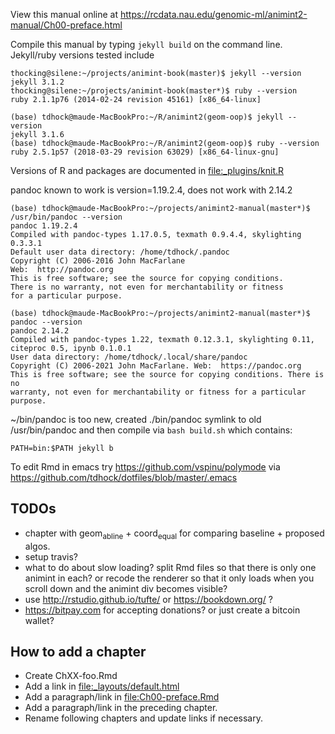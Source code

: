 View this manual online at https://rcdata.nau.edu/genomic-ml/animint2-manual/Ch00-preface.html

Compile this manual by typing =jekyll build= on the command
line. Jekyll/ruby versions tested include

#+BEGIN_SRC shell
thocking@silene:~/projects/animint-book(master)$ jekyll --version
jekyll 3.1.2
thocking@silene:~/projects/animint-book(master*)$ ruby --version
ruby 2.1.1p76 (2014-02-24 revision 45161) [x86_64-linux]
#+END_SRC

#+BEGIN_SRC shell
(base) tdhock@maude-MacBookPro:~/R/animint2(geom-oop)$ jekyll --version
jekyll 3.1.6
(base) tdhock@maude-MacBookPro:~/R/animint2(geom-oop)$ ruby --version
ruby 2.5.1p57 (2018-03-29 revision 63029) [x86_64-linux-gnu]
#+END_SRC

Versions of R and packages are documented in [[file:_plugins/knit.R]]

pandoc known to work is version=1.19.2.4, does not work with 2.14.2

#+begin_src shell-script
(base) tdhock@maude-MacBookPro:~/projects/animint2-manual(master*)$ /usr/bin/pandoc --version
pandoc 1.19.2.4
Compiled with pandoc-types 1.17.0.5, texmath 0.9.4.4, skylighting 0.3.3.1
Default user data directory: /home/tdhock/.pandoc
Copyright (C) 2006-2016 John MacFarlane
Web:  http://pandoc.org
This is free software; see the source for copying conditions.
There is no warranty, not even for merchantability or fitness
for a particular purpose.

(base) tdhock@maude-MacBookPro:~/projects/animint2-manual(master*)$ pandoc --version
pandoc 2.14.2
Compiled with pandoc-types 1.22, texmath 0.12.3.1, skylighting 0.11,
citeproc 0.5, ipynb 0.1.0.1
User data directory: /home/tdhock/.local/share/pandoc
Copyright (C) 2006-2021 John MacFarlane. Web:  https://pandoc.org
This is free software; see the source for copying conditions. There is no
warranty, not even for merchantability or fitness for a particular purpose.
#+end_src

~/bin/pandoc is too new, created ./bin/pandoc symlink to old
/usr/bin/pandoc and then compile via =bash build.sh= which contains:

#+begin_src shell-script
PATH=bin:$PATH jekyll b
#+end_src

To edit Rmd in emacs try https://github.com/vspinu/polymode via
https://github.com/tdhock/dotfiles/blob/master/.emacs

** TODOs

- chapter with geom_abline + coord_equal for comparing baseline +
  proposed algos.
- setup travis?
- what to do about slow loading? split Rmd files so that there is only
  one animint in each? or recode the renderer so that it only loads
  when you scroll down and the animint div becomes visible?
- use http://rstudio.github.io/tufte/ or https://bookdown.org/ ?
- https://bitpay.com for accepting donations? or just create a bitcoin wallet?

** How to add a chapter

- Create ChXX-foo.Rmd
- Add a link in [[file:_layouts/default.html]]
- Add a paragraph/link in [[file:Ch00-preface.Rmd]]
- Add a paragraph/link in the preceding chapter.
- Rename following chapters and update links if necessary.
